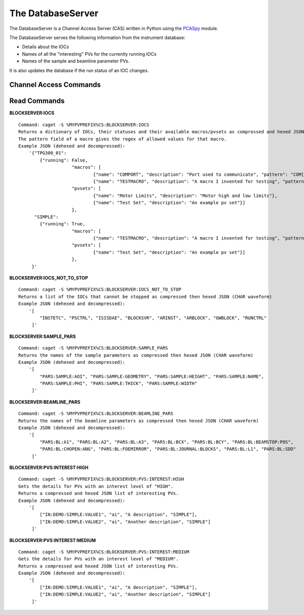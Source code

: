 ******************
The DatabaseServer
******************

The DatabaseServer is a Channel Access Server (CAS) written in Python using the `PCASpy <https://code.google.com/p/pcaspy/>`_ module.

The DatabaseServer serves the following information from the instrument database:

* Details about the IOCs
* Names of all the "interesting" PVs for the currently running IOCs
* Names of the sample and beamline parameter PVs.

It is also updates the database if the run status of an IOC changes.

-----------------------
Channel Access Commands
-----------------------

-------------
Read Commands
-------------

**BLOCKSERVER:IOCS**

::

    Command: caget -S %MYPVPREFIX%CS:BLOCKSERVER:IOCS
    Returns a dictionary of IOCs, their statuses and their available macros/pvsets as compressed and hexed JSON (CHAR waveform). 
    The pattern field of a macro gives the regex of allowed values for that macro.
    Example JSON (dehexed and decompressed):
        '{"TPG300_01": 
            {"running": False,
			"macros": [
				{"name": "COMPORT", "description": "Port used to communicate", "pattern": "COM[0-9]+"},
				{"name": "TESTMACRO", "description": "A macro I invented for testing", "pattern": ".*"}]
			"pvsets": [
				{"name": "Motor Limits", "description": "Motor high and low limits"},
				{"name": "Test Set", "description": "An example pv set"}]
			},
          "SIMPLE": 
            {"running": True,
			"macros": [
				{"name": "TESTMACRO", "description": "A macro I invented for testing", "pattern": ".*"}]
			"pvsets": [
				{"name": "Test Set", "description": "An example pv set"}]
			},
         }'

**BLOCKSERVER:IOCS_NOT_TO_STOP**

::

    Command: caget -S %MYPVPREFIX%CS:BLOCKSERVER:IOCS_NOT_TO_STOP
    Returns a list of the IOCs that cannot be stopped as compressed then hexed JSON (CHAR waveform)
    Example JSON (dehexed and decompressed):
        '[
            "INSTETC", "PSCTRL", "ISISDAE", "BLOCKSVR", "ARINST", "ARBLOCK", "GWBLOCK", "RUNCTRL"
         ]'

**BLOCKSERVER:SAMPLE_PARS**

::

    Command: caget -S %MYPVPREFIX%CS:BLOCKSERVER:SAMPLE_PARS
    Returns the names of the sample parameters as compressed then hexed JSON (CHAR waveform)
    Example JSON (dehexed and decompressed):
        '[
            "PARS:SAMPLE:AOI", "PARS:SAMPLE:GEOMETRY", "PARS:SAMPLE:HEIGHT", "PARS:SAMPLE:NAME",
            "PARS:SAMPLE:PHI", "PARS:SAMPLE:THICK", "PARS:SAMPLE:WIDTH"
         ]'

**BLOCKSERVER:BEAMLINE_PARS**

::

    Command: caget -S %MYPVPREFIX%CS:BLOCKSERVER:BEAMLINE_PARS
    Returns the names of the beamline parameters as compressed then hexed JSON (CHAR waveform)
    Example JSON (dehexed and decompressed):
        '[
            "PARS:BL:A1", "PARS:BL:A2", "PARS:BL:A3", "PARS:BL:BCX", "PARS:BL:BCY", "PARS:BL:BEAMSTOP:POS",
            "PARS:BL:CHOPEN:ANG", "PARS:BL:FOEMIRROR", "PARS:BL:JOURNAL:BLOCKS", "PARS:BL:L1", "PARS:BL:SDD"
         ]'

**BLOCKSERVER:PVS:INTEREST:HIGH**

::

    Command: caget -S %MYPVPREFIX%CS:BLOCKSERVER:PVS:INTEREST:HIGH
    Gets the details for PVs with an interest level of "HIGH".
    Returns a compressed and hexed JSON list of interesting PVs.
    Example JSON (dehexed and decompressed):
        '[
            ["IN:DEMO:SIMPLE:VALUE1", "ai", "A description", "SIMPLE"],
            ["IN:DEMO:SIMPLE:VALUE2", "ai", "Another description", "SIMPLE"]
         ]'

**BLOCKSERVER:PVS:INTEREST:MEDIUM**

::

    Command: caget -S %MYPVPREFIX%CS:BLOCKSERVER:PVS:INTEREST:MEDIUM
    Gets the details for PVs with an interest level of "MEDIUM".
    Returns a compressed and hexed JSON list of interesting PVs.
    Example JSON (dehexed and decompressed):
        '[
            ["IN:DEMO:SIMPLE:VALUE1", "ai", "A description", "SIMPLE"],
            ["IN:DEMO:SIMPLE:VALUE2", "ai", "Another description", "SIMPLE"]
         ]'

